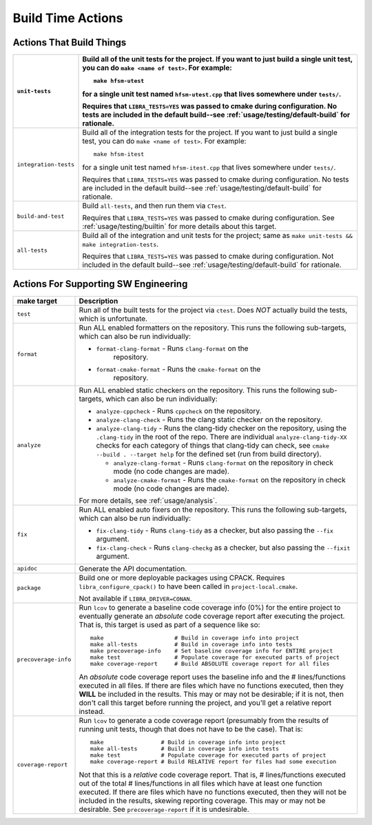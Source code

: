 .. _usage/capabilities/build-time:

==================
Build Time Actions
==================

.. _usage/capabilities/build-time/build:

Actions That Build Things
=========================

.. list-table::
   :widths: 5,95
   :header-rows: 1

   * - ``unit-tests``

     - Build all of the unit tests for the project. If you want to just build a
       single unit test, you can do ``make <name of test>``. For example::

         make hfsm-utest

       for a single unit test named ``hfsm-utest.cpp`` that lives somewhere
       under ``tests/``.

       Requires that ``LIBRA_TESTS=YES`` was passed to cmake during
       configuration. No tests are included in the default build--see
       :ref:`usage/testing/default-build` for rationale.

   * - ``integration-tests``

     - Build all of the integration tests for the project. If you want to just
       build a single test, you can do ``make <name of test>``. For example::

         make hfsm-itest

       for a single unit test named ``hfsm-itest.cpp`` that lives somewhere
       under ``tests/``.

       Requires that ``LIBRA_TESTS=YES`` was passed to cmake during
       configuration. No tests are included in the default build--see
       :ref:`usage/testing/default-build` for rationale.

   * - ``build-and-test``

     - Build ``all-tests``, and then run them via ``CTest``.

       Requires that ``LIBRA_TESTS=YES`` was passed to cmake during
       configuration. See :ref:`usage/testing/builtin` for more details about
       this target.

   * - ``all-tests``

     - Build all of the integration and unit tests for the project; same as
       ``make unit-tests && make integration-tests``.

       Requires that ``LIBRA_TESTS=YES`` was passed to cmake during
       configuration. Not included in the default build--see
       :ref:`usage/testing/default-build` for rationale.

.. _usage/capabilities/build-time/sw-eng:

Actions For Supporting SW Engineering
=====================================

.. list-table::
   :widths: 5,95
   :header-rows: 1

   * - make target

     - Description

   * - ``test``

     - Run all of the built tests for the project via ``ctest``. Does *NOT*
       actually build the tests, which is unfortunate.

   * - ``format``

     - Run ALL enabled formatters on the repository. This runs the
       following sub-targets, which can also be run individually:

       - ``format-clang-format`` - Runs ``clang-format`` on the
           repository.

       - ``format-cmake-format`` - Runs the ``cmake-format`` on the
           repository.

           .. versionadded:: 0.8.15


   * - ``analyze``

     - Run ALL enabled static checkers on the repository. This runs the
       following sub-targets, which can also be run individually:

       - ``analyze-cppcheck`` - Runs ``cppcheck`` on the repository.

       - ``analyze-clang-check`` - Runs the clang static checker on the
         repository.

       - ``analyze-clang-tidy`` - Runs the clang-tidy checker on the repository,
         using the ``.clang-tidy`` in the root of the repo. There are individual
         ``analyze-clang-tidy-XX`` checks for each category of things that
         clang-tidy can check, see ``cmake --build . --target help`` for the
         defined set (run from build directory).

         - ``analyze-clang-format`` - Runs ``clang-format`` on the
           repository in check mode (no code changes are made).

           .. versionadded:: 0.8.15

         - ``analyze-cmake-format`` - Runs the ``cmake-format`` on the
           repository in check mode (no code changes are made).

           .. versionadded:: 0.8.15

       .. versionchanged:: 0.8.5

          This family of targets used to be called ``check/check-XX``; renamed
          to more accurately reflect in-depth code analysis, as distinct from
          code checking, which is less intense.


       For more details, see :ref:`usage/analysis`.

   * - ``fix``

     - Run ALL enabled auto fixers on the repository. This runs the following
       sub-targets, which can also be run individually:

       - ``fix-clang-tidy`` - Runs ``clang-tidy`` as a checker, but also passing
         the ``--fix`` argument.

       - ``fix-clang-check`` - Runs ``clang-checkg`` as a checker, but also
         passing the ``--fixit`` argument.

         .. versionadded:: 0.8.12


   * - ``apidoc``

     - Generate the API documentation.

   * - ``package``

     - Build one or more deployable packages using CPACK. Requires
       ``libra_configure_cpack()`` to have been called in
       ``project-local.cmake``.

       Not available if ``LIBRA_DRIVER=CONAN``.

   * - ``precoverage-info``

     - Run ``lcov`` to generate a baseline code coverage info (0%) for the
       entire project to eventually generate an *absolute* code coverage report
       after executing the project. That is, this target is used as part of a
       sequence like so::

         make                     # Build in coverage info into project
         make all-tests           # Build in coverage info into tests
         make precoverage-info    # Set baseline coverage info for ENTIRE project
         make test                # Populate coverage for executed parts of project
         make coverage-report     # Build ABSOLUTE coverage report for all files

       An *absolute* code coverage report uses the baseline info and the #
       lines/functions executed in all files. If there are files which have no
       functions executed, then they **WILL** be included in the results. This
       may or may not be desirable; if it is not, then don't call this target
       before running the project, and you'll get a relative report instead.

   * - ``coverage-report``

     - Run ``lcov`` to generate a code coverage report (presumably from the
       results of running unit tests, though that does not have to be the
       case). That is::

         make                 # Build in coverage info into project
         make all-tests       # Build in coverage info into tests
         make test            # Populate coverage for executed parts of project
         make coverage-report # Build RELATIVE report for files had some execution


       Not that this is a *relative* code coverage report. That is, #
       lines/functions executed out of the total # lines/functions in all files
       which have at least one function executed. If there are files which have
       no functions executed, then they will not be included in the results,
       skewing reporting coverage. This may or may not be desirable. See
       ``precoverage-report`` if it is undesirable.
